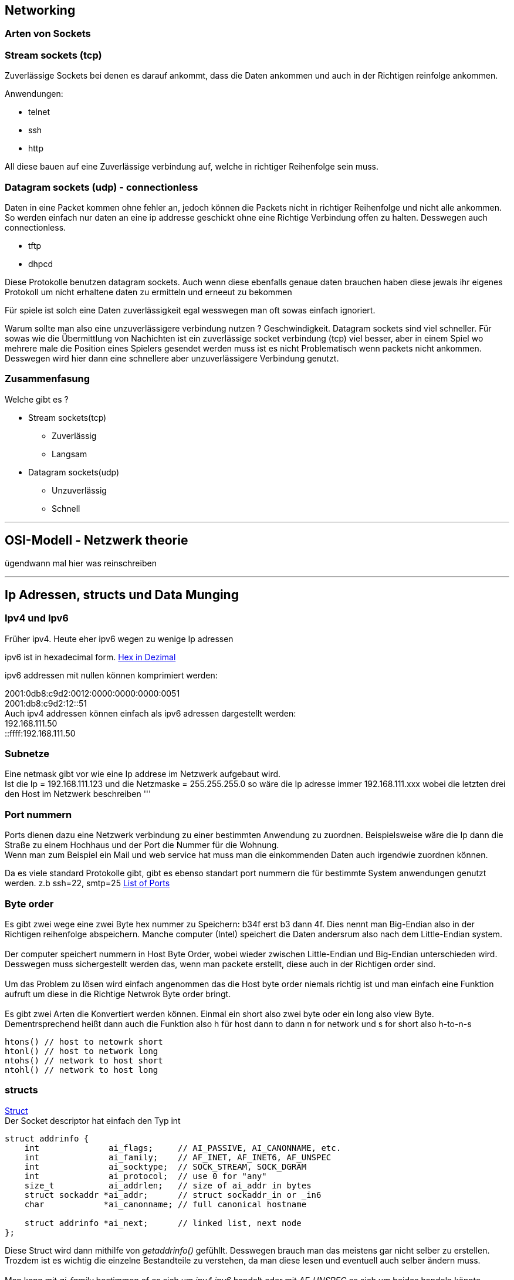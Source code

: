 :source-highlighter: Highlight.js
== Networking

=== Arten von Sockets

:hexadecimal: link:basics.adoc[Hex in Dezimal]

=== Stream sockets (tcp)
Zuverlässige Sockets bei denen es darauf ankommt, dass die Daten ankommen und auch in der Richtigen reinfolge ankommen.

Anwendungen: +

* telnet
* ssh
* http

All diese bauen auf eine Zuverlässige verbindung auf, welche in richtiger Reihenfolge sein muss.

=== Datagram sockets (udp) - connectionless [[datagram_socket_id]]

Daten in eine Packet kommen ohne fehler an, jedoch können die Packets nicht in richtiger Reihenfolge und nicht alle ankommen. So werden einfach nur daten an eine ip addresse geschickt ohne eine Richtige Verbindung offen zu halten. Desswegen auch connectionless.

* tftp
* dhpcd

Diese Protokolle benutzen datagram sockets. Auch wenn diese ebenfalls genaue daten brauchen haben diese jewals ihr eigenes Protokoll um nicht erhaltene daten zu ermitteln und erneeut zu bekommen +

Für spiele ist solch eine Daten zuverlässigkeit egal wesswegen man oft sowas einfach ignoriert. +

Warum sollte man also eine unzuverlässigere verbindung nutzen ? Geschwindigkeit. Datagram sockets sind viel schneller. Für sowas wie die Übermittlung von Nachichten ist ein zuverlässige socket verbindung (tcp) viel besser, aber in einem Spiel wo mehrere male die Position eines Spielers gesendet werden muss ist es nicht Problematisch wenn packets nicht ankommen. Desswegen wird hier dann eine schnellere aber unzuverlässigere Verbindung genutzt. +

=== Zusammenfasung
Welche gibt es ?

* Stream sockets(tcp)
** Zuverlässig
** Langsam
* Datagram sockets(udp)
** Unzuverlässig
** Schnell +


'''

== OSI-Modell - Netzwerk theorie
ügendwann mal hier was reinschreiben

'''

== Ip Adressen, structs und Data Munging

=== Ipv4 und Ipv6
Früher ipv4. Heute eher ipv6 wegen zu wenige Ip adressen


ipv6 ist in hexadecimal form. {hexadecimal}

ipv6 addressen mit nullen können komprimiert werden:

2001:0db8:c9d2:0012:0000:0000:0000:0051 +
2001:db8:c9d2:12::51 +
Auch ipv4 addressen können einfach als ipv6 adressen dargestellt werden: +
192.168.111.50 +
::ffff:192.168.111.50

=== Subnetze
Eine netmask gibt vor wie eine Ip addrese im Netzwerk aufgebaut wird. +
Ist die Ip = 192.168.111.123 und die Netzmaske = 255.255.255.0 so wäre die Ip adresse immer 192.168.111.xxx wobei die letzten drei den Host im Netzwerk beschreiben 
'''

=== Port nummern
Ports dienen dazu eine Netzwerk verbindung zu einer bestimmten Anwendung zu zuordnen. Beispielsweise wäre die Ip dann die Straße zu einem Hochhaus und der Port die Nummer für die Wohnung. +
Wenn man zum Beispiel ein Mail und web service hat muss man die einkommenden Daten auch irgendwie zuordnen können. +

Da es viele standard Protokolle gibt, gibt es ebenso standart port nummern die für bestimmte System anwendungen genutzt werden. z.b ssh=22, smtp=25 https://www.iana.org/assignments/service-names-port-numbers/service-names-port-numbers.xhtml[List of Ports]

=== Byte order
Es gibt zwei wege eine zwei Byte hex nummer zu Speichern: b34f erst b3 dann 4f. Dies nennt man Big-Endian also in der Richtigen reihenfolge abspeichern. Manche computer (Intel) speichert die Daten andersrum also nach dem Little-Endian system. +
 +
Der computer speichert nummern in Host Byte Order, wobei wieder zwischen Little-Endian und Big-Endian unterschieden wird. Desswegen muss sichergestellt werden das, wenn man packete erstellt, diese auch in der Richtigen order sind. +
 +
Um das Problem zu lösen wird einfach angenommen das die Host byte order niemals richtig ist und man einfach eine Funktion aufruft um diese in die Richtige Netwrok Byte order bringt. + 
 +
Es gibt zwei Arten die Konvertiert werden können. Einmal ein short also zwei byte oder ein long also view Byte. Dementrsprechend heißt dann auch die Funktion also h für host dann to dann n for network und s for short also h-to-n-s
[source,c]
----
htons() // host to netowrk short
htonl() // host to network long
ntohs() // network to host short
ntohl() // network to host long
----

=== structs
link:basics.adoc[Struct] + 
Der Socket descriptor hat einfach den Typ int
//#TODO: erklärung hier einfügen
[,c]
----
struct addrinfo {
    int              ai_flags;     // AI_PASSIVE, AI_CANONNAME, etc.
    int              ai_family;    // AF_INET, AF_INET6, AF_UNSPEC
    int              ai_socktype;  // SOCK_STREAM, SOCK_DGRAM
    int              ai_protocol;  // use 0 for "any"
    size_t           ai_addrlen;   // size of ai_addr in bytes
    struct sockaddr *ai_addr;      // struct sockaddr_in or _in6
    char            *ai_canonname; // full canonical hostname

    struct addrinfo *ai_next;      // linked list, next node
};
----
Diese Struct wird dann mithilfe von _getaddrinfo()_ gefühllt. Desswegen brauch man das meistens gar nicht selber zu erstellen. Trozdem ist es wichtig die einzelne Bestandteile zu verstehen, da man diese lesen und eventuell auch selber ändern muss.
//#TODO: nochmal überdenken
 +
 +
Man kann mit _ai_family_ bestimmen of es sich um _ipv4 ipv6_ handelt oder mit _AF_UNSPEC_ es sich um beides handeln könnte. +
 +
Wie man sieht ist _ai_addr_ in _addrinfo_ ein pointer zu einem _struct sockaddr_. Hier fängt es dann an ein bisschen komplizierter zu werden. +
+
Der struct _sockaddr_ entählt die Information der socket addresse. +
Um besser mit _struct sockaddr_ umzgehen wurde das struct _sockaddr_in_. Dabei steht in für internet. Man kann immer _sockaddr_in in _sockaddr_ umwandeln und anders rum. Auch wenn später von connect ein sock_addr gefordert wird kann man einfach _sockaddr_in_ zu einem _sockaddr_in_ casten: _(struct sockaddr*)sockaddr_in_. +
 +
[source,c]
----
// (IPv4 only--see struct sockaddr_in6 for IPv6)

struct sockaddr_in {
    short int          sin_family;  // Address family, AF_INET
    unsigned short int sin_port;    // Port number
    struct in_addr     sin_addr;    // Internet address
    unsigned char      sin_zero[8]; // Same size as struct sockaddr
};
----
//#TODO: richtig übersetzen:
This structure makes it easy to reference elements of the socket address. Note that sin_zero (which is included to pad the structure to the length of a struct sockaddr) should be set to all zeros with the function memset(). Also, notice that sin_family corresponds to sa_family in a struct sockaddr and should be set to “AF_INET”. Finally, the sin_port must be in Network Byte Order (by using htons()!) +
 +
Das gleiche gibt es auch für ipv6:
[source,c]
----
// (IPv6 only--see struct sockaddr_in and struct in_addr for IPv4)

struct sockaddr_in6 {
    u_int16_t       sin6_family;   // address family, AF_INET6
    u_int16_t       sin6_port;     // port number, Network Byte Order
    u_int32_t       sin6_flowinfo; // IPv6 flow information
    struct in6_addr sin6_addr;     // IPv6 address
    u_int32_t       sin6_scope_id; // Scope ID
};

struct in6_addr {
    unsigned char   s6_addr[16];   // IPv6 address
};
----
//#TODO:ipv6 erklären
Ipv6 wird erstmal ausgelassen
//#TODO: das hier übersetzen und erklären
Last but not least, here is another simple structure, struct sockaddr_storage that is designed to be large enough to hold both IPv4 and IPv6 structures. See, for some calls, sometimes you don’t know in advance if it’s going to fill out your struct sockaddr with an IPv4 or IPv6 address. So you pass in this parallel structure, very similar to struct sockaddr except larger, and then cast it to the type you need:

struct sockaddr_storage {
    sa_family_t  ss_family;     // address family

    // all this is padding, implementation specific, ignore it:
    char      __ss_pad1[_SS_PAD1SIZE];
    int64_t   __ss_align;
    char      __ss_pad2[_SS_PAD2SIZE];
};

What’s important is that you can see the address family in the ss_family field—check this to see if it’s AF_INET or AF_INET6 (for IPv4 or IPv6). Then you can cast it to a struct sockaddr_in or struct sockaddr_in6 if you wanna. +

=== Ip adressen und part deux
Um eine Ip adresse umzuwandeln brauch man lediglich die funktion _inet_pton()_, welche eine Ip addresse in ein _struct in_addr_ oder ein _struct in6_addr_ umwandelt. Dabei steht pton für presentation to network:
[source,c]
----
struct sockaddr_in sa;  //Ipv4
struct sockaddr_in sa6; //Ipv6

inet_pton(AF_INET, "10.12.110.57", &(sa.sin_addr)); // IPv4
inet_pton(AF_INET6, "2001:db8:63b3:1::3490", &(sa6.sin6_addr)); // IPv6
----
(Früher gab es die Funktion _inet_addr()_ oder _inet_aton()_ aber die werden nicht mehr benutzt und funktionieren auch nicht mit Ipv6) + 

Um das ganze Robuster zu machen muss man noch auf error achten. _inet_aton_ gibt -1 bei einem Fehler wieder und 0 wenn die ip addresse nicht richtig ist. Also bevor man das benutzt sollte man checken ob der Rückgabewert größer als null ist. +

Logischer weise kann man dann mit der Funktion _inet_ntop()_ dann ein struct in_addr in ein string(char*) umwandeln, dabei wird wieder zwischen ipv6 und ipv4 unterschieden:
[source,c]
----
// IPv4:

char ip4[INET_ADDRSTRLEN];  // space to hold the IPv4 string
struct sockaddr_in sa;      // pretend this is loaded with something

inet_ntop(AF_INET, &(sa.sin_addr), ip4, INET_ADDRSTRLEN);

printf("The IPv4 address is: %s\n", ip4);


// IPv6:

char ip6[INET6_ADDRSTRLEN]; // space to hold the IPv6 string
struct sockaddr_in6 sa6;    // pretend this is loaded with something

inet_ntop(AF_INET6, &(sa6.sin6_addr), ip6, INET6_ADDRSTRLEN);

printf("The address is: %s\n", ip6);
----

_INET_ADDRSTRLEN_ bzw _INET6_ADDRSTRLEN_ ist einfach die maximale länge einer addresse. (Die alte funktion dafür war _inet_ntoa()_ wird nicht mehr benutzt) +

Diese funktionen funktionieren nur mit numerischen Ip adressen, somit werden hostnames wie "www.google.de" nicht akzeptiert. Das wird mit getaddrinfo() gemacht, aber dazu kommen wir erst später.
//#TODO:Add reference to function

=== Private Netzwerke

In den Meisten Netzwerken gibt es eine Firewall, welche einerseits dazu dient das locale Netzwerk zu schützen als auch die Ip addressen innerhalb zu ip adressen auserhalb zu bersetzen. Dies wird _Network Adress Translation_ oder auch NAT genannt.

Für üns spielt das aber an sich keine Rolle da das Automatisch gemacht wird. So bietet sich die Möglichkeit ein lokales Netwerk sicherer zu machen und besser aufzubauen. So gibt es auch bestimmte konventionen wie diese aufgebaut sind. Am häufigsten sind jedoch 10.x.x.x, 192.168.x.x, wobei für x 0-255 gilt und ein weniger normale ist 172.y.x.x, wobei für y 16-31 gilt https://datatracker.ietf.org/doc/html/rfc1918[hier].

Netzwerke müssen so nicht aufgebaut sein, normalerweise sind sie es aber.

Lokale Netwerke spielen vorallem eine wichtige Rolle, da man vom ISP (internet anbieter) nur eine gewisse Anzahl an öffentlichen IP addressen zugeordnet bekommt. Und man ohne lokales Netzwerk nur dementrsprechend viele geräte im Netwerk haben können.

=== Wechsel von Ipv4 auf IPv6
//#TODO:beschreiben wie das geht

== System calls

=== _getaddrinfo()_ - Ein Anfang
_getaddrinfo()_ ist eine der Wichtigsten funktionen da diese uns dabei hilf unsere structs zu füllen und hilft uns mit DNS und service name lookups.

Wie ist die Funktion aufgebaut ?
[source,c]
----
#include <sys/types.h>
#include <sys/socket.h>
#include <netdb.h>

int getaddrinfo(const char *node,     // e.g. "www.example.com" or IP
                const char *service,  // e.g. "http" or port number
                const struct addrinfo *hints,
                struct addrinfo **res);
----
Der _node_ Parameter ist einfach der hostname zu dem man sich verbinden will, z.B www.google.de.
 _serivce_ kann entweder ein service sein (der https://www.iana.org/assignments/service-names-port-numbers/service-names-port-numbers.xhtml[hier] 
 beschrieben wird oder der bei UNIX machine unter _/etc/services_ steht) aber auch ein Port.

Für _hints_ muss man lediglich ein _struct addrinfo_ mit den nötigsten Informationen ausfüllen.
Als Beispiel nehmen wir einen server der sich mit der hostip und dem port 3490 verbinden möchte. (Das beispiel umfasst nur die erstellung der structs)
[source,c]
----
int status;
struct addrinfo hints;
struct addrinfo *servinfo;  // will point to the results

memset(&hints, 0, sizeof hints); // make sure the struct is empty
hints.ai_family = AF_UNSPEC;     // don't care IPv4 or IPv6
hints.ai_socktype = SOCK_STREAM; // TCP stream sockets
hints.ai_flags = AI_PASSIVE;     // fill in my IP for me

if ((status = getaddrinfo(NULL, "3490", &hints, &servinfo)) != 0) {
    fprintf(stderr, "getaddrinfo error: %s\n", gai_strerror(status));
    exit(1);
}

// servinfo now points to a linked list of 1 or more struct addrinfos

// ... do everything until you don't need servinfo anymore ....

freeaddrinfo(servinfo); // free the linked-list
----
Da _ai_family_ den Wert _AF_UNSPEC_ hat sagen wir quasi das es egal ist ob ipv4 oder ipv6.

Hier nochmal ein Beispiel für einen Client der sich mit einen Server verbinden will:
[source,c]
----
int status;
struct addrinfo hints;
struct addrinfo *servinfo;  // will point to the results

memset(&hints, 0, sizeof hints); // make sure the struct is empty
hints.ai_family = AF_UNSPEC;     // don't care IPv4 or IPv6
hints.ai_socktype = SOCK_STREAM; // TCP stream sockets

// get ready to connect
status = getaddrinfo("www.example.net", "3490", &hints, &servinfo);

// servinfo now points to a linked list of 1 or more struct addrinfos

// etc.
----

=== _socket()_ - Socket descriptor
Jetzt wird es zeit über den socket() system call zu reden.

[source,c]
----
#include <sys/types.h>
#include <sys/socket.h>

int socket(int domain, int type, int protocol); 
----
Hier muss man angeben welche art von Socket man braucht. Also Ipv4 oder Ipv6, stream or datagram und TCP oder {last-update-label}

Füher wurde das alles gehardcoded, aber da wir _getaddrinfo()_ haben geht das ganze viel einfacher.
[source,c]
----
int s;
struct addrinfo hints, *res;

// do the lookup
// [pretend we already filled out the "hints" struct]
getaddrinfo("www.example.com", "http", &hints, &res);

//hier sollte man immer nach error checken für getaddrinfo

s = socket(res->ai_family, res->ai_socktype, res->ai_protocol);
----
Socket gibt entweder ein Socket descriptor wieder den man dann später benutzen kann oder -1 wenn ein Fehler aufgetreten ist.
(Den fehler selbst kann man dann mit _errno_ nachgucken [siehe hier])
//#TODO:add reference

=== _bind()_ - Auf welchem Port bin ich ?
Wenn man ein Socket hat muss man diesen auch noch mit einem port mit dem eigenen Pc verbinden. Wenn man nur ein _connect()_ macht ist bind nicht nötig.
Wichitg ist das z.B für spiele wenn man eine Verbindung zu einem bestimmten host aufbaun soll mit einem bestimmten port damit das system die Daten zu dem richtigen Socket descriptor zuordnen kann.

Bind ist wie folgt aufgebaut:
[source,c]
----
include <sys/types.h>
#include <sys/socket.h>

int bind(int sockfd, struct sockaddr *my_addr, int addrlen);
----
_sockfd_ ist der Socket Socket descriptor. _my_addr_ is einfach ein pointer zu einem _struct sockaddr_, welcher die informationen über die adresse, port und Ip adresse entählt.
_addrlen_ is einfach die Länge in bytes der adresse.
Ein beispiel das ein Socket zu einem host binden mit dem port 3490:
[source,c]
----
struct addrinfo hints, *res;
int sockfd;

// first, load up address structs with getaddrinfo():

memset(&hints, 0, sizeof hints);
hints.ai_family = AF_UNSPEC;  // use IPv4 or IPv6, whichever
hints.ai_socktype = SOCK_STREAM;
hints.ai_flags = AI_PASSIVE;     // fill in my IP for me

getaddrinfo(NULL, "3490", &hints, &res);

// make a socket:

sockfd = socket(res->ai_family, res->ai_socktype, res->ai_protocol);

// bind it to the port we passed in to getaddrinfo():

bind(sockfd, res->ai_addr, res->ai_addrlen);
----
//#TODO:verstehen
By using the AI_PASSIVE flag, I’m telling the program to bind to the IP of the host it’s running on. If you want to bind to a specific local IP address, drop the AI_PASSIVE and put an IP address in for the first argument to getaddrinfo().

bind() also returns -1 on error and sets errno to the error’s value.

Wichtig ist zu beachten das, wenn man bind() benutzt man nur ports über 1024 benutzt, da diese alle *reserviert* sind.
So kann man alle ports ab 1024 bis 65535 benutzen, so lange sie nicht von anderen Programmen benutzt werden.

=== _connect()_ [[connect_id]]
_connect()_ ist wie folgt aufgebaut:

[source,c]
----
#include <sys/types.h>
#include <sys/socket.h>

int connect(int sockfd, struct sockaddr *serv_addr, int addrlen); 
----

_sockfd_ ist der Socket descriptor, _serv_addr_ ist ein struct vom typ _struct sockaddr_ der den destination port und Ip adresse entählt und _addrlen_ ist die länge in bytes von der server adressen strukutr.

All die Parameter können wieder mit hilfe von _getaddrinfo()_ gesetzt werden.

Als Beispiel machen wir jetzt eine socket connection zu dem "www.example.com" mit dem Port 3490.

[source,c]
----
struct addrinfo hints, *res;
int sockfd;

// first, load up address structs with getaddrinfo():

memset(&hints, 0, sizeof hints);
hints.ai_family = AF_UNSPEC;
hints.ai_socktype = SOCK_STREAM;

getaddrinfo("www.example.com", "3490", &hints, &res);

// make a socket:

sockfd = socket(res->ai_family, res->ai_socktype, res->ai_protocol);

// connect!

connect(sockfd, res->ai_addr, res->ai_addrlen);
----

Hier muss man auch wieder darauf achten nach fehlern zu checken. _connect()_ gibt -1 wieder bei einem Fehler und setzt die Variable _errno_.

Wie man sieht benutzen wir hier _bind_ nicht, da es nicht wichtig ist welchen lokalen port nummer wir benutzen weil es nur wichtig ist welchen host port wir benutzen.
Der lokale port wird uns dann vom system automatisch zugewiesen.

=== _listen()_ - Kann mich bitte jemand rufen ?
Wenn man auf einkommende verbindungen warten möchte muss man _listen()_ und _<<accept_id,acept()>>_ verwenden.
_listen()_ ist wie folgt aufgebaut:
[source,c]
----
int listen(int sockfd, int backlog);
----
_sockfd_ ist wieder der Socket descriptor und backglog ist die erlaubte Anzahl an eingehende verbindung in der Connection queue, welche solange warten bis sie mit _<<accept_id,acept()>>_ akzeptiert werden.
Die meisten system erlauben eine maximale Anzahl von 20, aber 5 oder 10 sollte ausreichend sein.

So wie üblich gibt listen -1 zurrück wenn ein Fehler aufgetreten ist und setzt die Variable errno.

In diesem fall muss man auch bind benutzten damit der client weiß zu welchem Port sie sich verbinden sollen bzw. damit dieser einheitlich ist und nicht zufällig zugehordnet wird, wie es ohne bind der Fall wäre.
So muss die Sequenz der System calls wie folgt aussehen:
[source,c]
----
getaddrinfo();
socket();
bind();
listen();
/* accept() goes here */
----
Der schwierige part dabei ist das _<<accept_id,acept()>>_ aber da kommen wir jetzt zu.

=== _accept()_ - Danke das du 3490 gewählt hast [[accept_id]]
Nehmen wir mal an jemand von weiter weg will sich mit _<<connect_id,connect()>>_ mit deinem Computer mit einem bestimmten Port verbinden. Seine connection wird dann in die connection queue eingefügt und wartet darauf
aktzeptiert zu werden mit hilfe von _accept()_. _accept()_ gibt dann ein neuen Socket descriptor nur für die einzelne Verbindung zurrück. Mit dem neuen Socket descriptor können wir dann _<<send_id,send()>>_ und _<<recieve_id,recv()>>_ benutzen.

[source,c]
----
_accpet()_ sieht wie folgt aus:
#include <sys/types.h>
#include <sys/socket.h>

int accept(int sockfd, struct sockaddr *addr, socklen_t *addrlen);
----
_sockdf_ ist der _listen()_ Socket descriptor. _addr_ ist normalerweise ein pointer zu einem localen _struct sockaddr_storage_, wo die Informationen über die einkommende Verbindung gespeichert werden._addrlen_ ist ein localer integer welcher zu _sizeof(struct sockaddr_storage)_ gesetzt werden sollte, bevor man _accept()_ aufruft.

So wie üblich gibt _accept()_ eine -1 bei einem Fehler wieder und setzt die ernno variable.

Hier ein kleines Beispiel *ohne* error checking:
[source,c]
----
#include <string.h>
#include <sys/types.h>
#include <sys/socket.h>
#include <netdb.h>

#define MYPORT "3490"  // the port users will be connecting to
#define BACKLOG 10     // how many pending connections queue will hold

int main(void)
{
    struct sockaddr_storage their_addr;
    socklen_t addr_size;
    struct addrinfo hints, *res;
    int sockfd, new_fd;

    // !! don't forget your error checking for these calls !!

    // first, load up address structs with getaddrinfo():

    memset(&hints, 0, sizeof hints);
    hints.ai_family = AF_UNSPEC;  // use IPv4 or IPv6, whichever
    hints.ai_socktype = SOCK_STREAM;
    hints.ai_flags = AI_PASSIVE;     // fill in my IP for me

    getaddrinfo(NULL, MYPORT, &hints, &res);

    // make a socket, bind it, and listen on it:

    sockfd = socket(res->ai_family, res->ai_socktype, res->ai_protocol);
    bind(sockfd, res->ai_addr, res->ai_addrlen);
    listen(sockfd, BACKLOG);

    // now accept an incoming connection:

    addr_size = sizeof their_addr;
    new_fd = accept(sockfd, (struct sockaddr *)&their_addr, &addr_size);
----
Wenn man nur eine Verbindung erwartet dann kann _sockfd_ mit close auch wieder geschlossen werden

=== _send()_ und _recv()_ - Kommunikation zwischen client und server
Diese beide Funktionen sind essentiel für die Verbindung ziwschen client und server.
Für <<datagram_socket_id, unconnected datagram sockets>> sind andere Funktionen wichtig. Die Funktionen <<sendto_id,_sendto()_>> und <<recvfrom_id,_recvfrom()_>>.

==== _send()_ [[send_id]]

Aufbau:
[source,c]
----
int send(int sockfd, const void *msg, int len, int flags);
----
_sockfd_ ist der Socket descriptor der benutzt werden soll um die Daten zu senden. _msg_ ist ein pointer zu den Daten die man senden will und len ist die länge der Daten in bytes die gesendet werden sollen.
_flags_ kann einfach zu 0 gesetzt werden.
//#TODO: welche anderen flags gibt es ?

Beispiel:
[source,c]
----
char *msg = "Beej was here!";
int len, bytes_sent;
.
.
.
len = strlen(msg);
bytes_sent = send(sockfd, msg, len, 0);
----
Wichtig zu wissen ist, dass send nur so viel daten schickt wie es möglich ist und somit die rückgabe also _bytes_send_
kleiner sein könnte als die Länge die man angegeben hat. Desswegen muss man die restlichen daten, wenn übrig nochmal senden.
Aber ein packet das kleiner als 1K ist sollte kein Problem darstellen.

Hier auch wieder bei -1 als Rückgabe ist ein Fehler aufgetreten und errno wird ebenfalls gesetzt.

==== _recv()_ [[recieve_id]]
_recv()_ ist relativ gleich aufgebaut:
[source,c]
int recv(int sockfd, void *buf, int len, int flags);

_sockfd_ ist der socket descriptor von dem gelesen werden soll, _buf_ ist der buffer in dem die gelesen Information gespeichert wird.
_len_ ist die maximale länge des buffers,_flags_ kann hier auch einfach wieder auf 0 gesetzt werden.

_recv()_ gibt die tatsächliche größe der gelesen bytes wieder.

Hier auch wieder bei -1 als Rückgabe ist ein Fehler aufgetreten und errno wird ebenfalls gesetzt.

== _sendto() und recvfrom() - Kommunikation mit connectionless Sockets

:hide-uri-scheme:
Quelle: https://beej.us/guide/bgnet/html//index.html#what-is-a-socket





